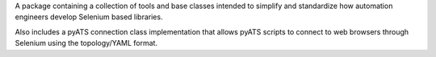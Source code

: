 A package containing a collection of tools and base classes intended to simplify and standardize how automation engineers develop Selenium based libraries.

Also includes a pyATS connection class implementation that allows pyATS scripts to connect to web browsers through Selenium using the topology/YAML format.

